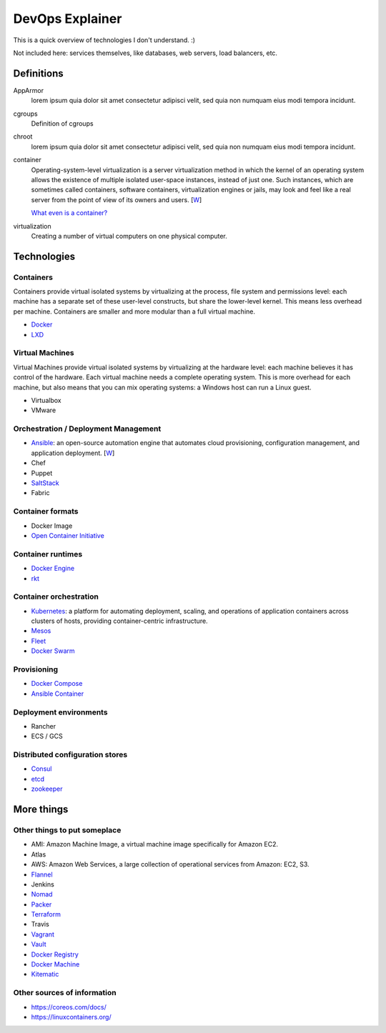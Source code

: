 ################
DevOps Explainer
################

This is a quick overview of technologies I don't understand. :)

Not included here: services themselves, like databases, web servers, load
balancers, etc.


Definitions
===========

AppArmor
  lorem ipsum quia dolor sit amet consectetur adipisci velit, sed quia non
  numquam eius modi tempora incidunt. 

cgroups
  Definition of cgroups

chroot
  lorem ipsum quia dolor sit amet consectetur adipisci velit, sed quia non
  numquam eius modi tempora incidunt. 

container
  Operating-system-level virtualization is a server virtualization method in which the kernel of an operating system allows the existence of multiple isolated user-space instances, instead of just one. Such instances, which are sometimes called containers, software containers, virtualization engines or jails, may look and feel like a real server from the point of view of its owners and users. [`W <https://en.wikipedia.org/wiki/Operating-system-level_virtualization>`__]

  `What even is a container? <http://jvns.ca/blog/2016/10/10/what-even-is-a-container/>`_

virtualization
  Creating a number of virtual computers on one physical computer.


Technologies
============


Containers
----------

Containers provide virtual isolated systems by virtualizing at the process, file system and permissions level: each machine has a separate set of these user-level constructs, but share the lower-level kernel.  This means less overhead per machine.  Containers are smaller and more modular than a full virtual machine.

* Docker_
* LXD_


Virtual Machines
----------------

Virtual Machines provide virtual isolated systems by virtualizing at the hardware level: each machine believes it has control of the hardware.  Each virtual machine needs a complete operating system.  This is more overhead for each machine, but also means that you can mix operating systems: a Windows host can run a Linux guest.

* Virtualbox
* VMware


Orchestration / Deployment Management
-------------------------------------

* Ansible_: an open-source automation engine that automates cloud provisioning, configuration management, and application deployment. [`W <https://en.wikipedia.org/wiki/Ansible_(software)>`__]
* Chef
* Puppet
* SaltStack_
* Fabric


Container formats
-----------------

* Docker Image
* `Open Container Initiative`_


Container runtimes
------------------

* `Docker Engine`_
* rkt_


Container orchestration
-----------------------

* Kubernetes_: a platform for automating deployment, scaling, and operations of application containers across clusters of hosts, providing container-centric infrastructure.
* Mesos_
* Fleet_
* `Docker Swarm`_


Provisioning
------------

* `Docker Compose`_
* `Ansible Container`_


Deployment environments
-----------------------

* Rancher
* ECS / GCS


Distributed configuration stores
--------------------------------

* Consul_
* etcd_
* zookeeper_


More things
===========


Other things to put someplace
-----------------------------

* AMI: Amazon Machine Image, a virtual machine image specifically for Amazon
  EC2.
* Atlas
* AWS: Amazon Web Services, a large collection of operational services from
  Amazon: EC2, S3.
* Flannel_
* Jenkins
* Nomad_
* Packer_
* Terraform_
* Travis
* Vagrant_
* Vault_
* `Docker Registry`_
* `Docker Machine`_
* Kitematic_


Other sources of information
----------------------------

* https://coreos.com/docs/
* https://linuxcontainers.org/


.. End of the doc.  Links go down here:

.. _Ansible: http://docs.ansible.com/ansible/index.html
.. _Ansible Container: https://www.ansible.com/ansible-container
.. _Consul: https://www.consul.io/
.. _Docker: https://docs.docker.com/
.. _Docker Compose: https://docs.docker.com/compose/
.. _Docker Engine: https://www.docker.com/products/docker-engine
.. _Docker Machine: https://docs.docker.com/machine/
.. _Docker Registry: https://github.com/docker/distribution
.. _Docker Swarm: https://docs.docker.com/swarm/
.. _etcd: https://coreos.com/etcd/docs/latest/
.. _Flannel: https://coreos.com/flannel/docs/latest/
.. _Fleet: https://coreos.com/fleet/docs/latest/
.. _Kitematic: https://kitematic.com/
.. _Kubernetes: http://kubernetes.io/
.. _LXD: https://linuxcontainers.org/lxd/introduction/
.. _Mesos: http://mesos.apache.org/
.. _Nomad: https://www.nomadproject.io/
.. _Open Container Initiative: https://www.opencontainers.org/
.. _Packer: https://www.packer.io/
.. _rkt: https://coreos.com/rkt/
.. _SaltStack: https://saltstack.com/
.. _Terraform: https://www.terraform.io/
.. _Vagrant: https://www.vagrantup.com/
.. _Vault: https://www.vaultproject.io/
.. _zookeeper: https://zookeeper.apache.org/
